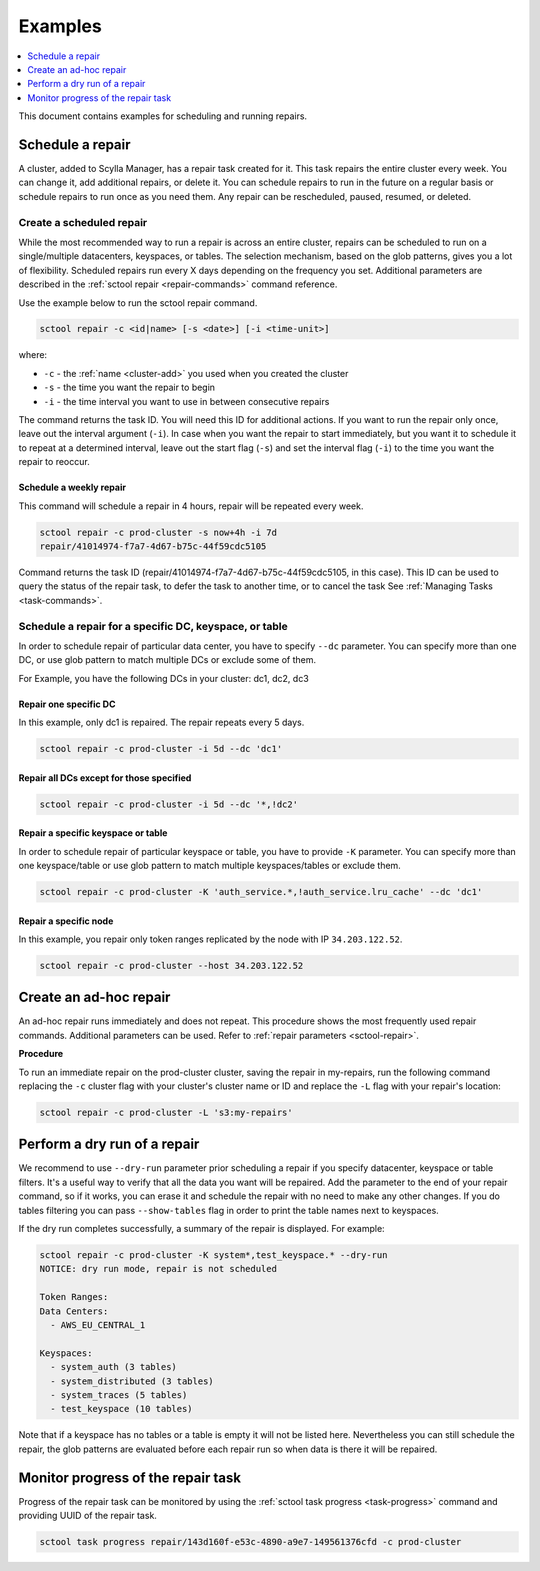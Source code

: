 =========
Examples
=========

.. contents::
   :depth: 1
   :local:

This document contains examples for scheduling and running repairs.

.. _schedule-a-repair:

Schedule a repair
=================

A cluster, added to Scylla Manager, has a repair task created for it.
This task repairs the entire cluster every week.
You can change it, add additional repairs, or delete it.
You can schedule repairs to run in the future on a regular basis or schedule repairs to run once as you need them.
Any repair can be rescheduled, paused, resumed, or deleted.

Create a scheduled repair
-------------------------

While the most recommended way to run a repair is across an entire cluster, repairs can be scheduled to run on a single/multiple datacenters, keyspaces, or tables.
The selection mechanism, based on the glob patterns, gives you a lot of flexibility.
Scheduled repairs run every X days depending on the frequency you set.
Additional parameters are described in the :ref:`sctool repair <repair-commands>` command reference.

Use the example below to run the sctool repair command.

.. code-block:: none

   sctool repair -c <id|name> [-s <date>] [-i <time-unit>]

where:

* ``-c`` - the :ref:`name <cluster-add>` you used when you created the cluster
* ``-s`` - the time you want the repair to begin
* ``-i`` - the time interval you want to use in between consecutive repairs

The command returns the task ID. You will need this ID for additional actions.
If you want to run the repair only once, leave out the interval argument (``-i``).
In case when you want the repair to start immediately, but you want it to schedule it to repeat at a determined interval, leave out the start flag (``-s``) and set the interval flag (``-i``) to the time you want the repair to reoccur.

Schedule a weekly repair
........................

This command will schedule a repair in 4 hours, repair will be repeated every week.

.. code-block:: none

   sctool repair -c prod-cluster -s now+4h -i 7d
   repair/41014974-f7a7-4d67-b75c-44f59cdc5105

Command returns the task ID (repair/41014974-f7a7-4d67-b75c-44f59cdc5105, in this case).
This ID can be used to query the status of the repair task, to defer the task to another time, or to cancel the task See :ref:`Managing Tasks <task-commands>`.

Schedule a repair for a specific DC, keyspace, or table
--------------------------------------------------------
In order to schedule repair of particular data center, you have to specify ``--dc`` parameter.
You can specify more than one DC, or use glob pattern to match multiple DCs or exclude some of them.

For Example, you have the following DCs in your cluster: dc1, dc2, dc3

Repair one specific DC
......................

In this example, only dc1 is repaired. The repair repeats every 5 days.

.. code-block:: none

   sctool repair -c prod-cluster -i 5d --dc 'dc1'

Repair all DCs except for those specified
.........................................

.. code-block:: none

   sctool repair -c prod-cluster -i 5d --dc '*,!dc2'

Repair a specific keyspace or table
...................................

In order to schedule repair of particular keyspace or table, you have to provide ``-K`` parameter.
You can specify more than one keyspace/table or use glob pattern to match multiple keyspaces/tables or exclude them.

.. code-block:: none

   sctool repair -c prod-cluster -K 'auth_service.*,!auth_service.lru_cache' --dc 'dc1'

Repair a specific node
......................

In this example, you repair only token ranges replicated by the node with IP ``34.203.122.52``.

.. code-block:: none

   sctool repair -c prod-cluster --host 34.203.122.52


Create an ad-hoc repair
=======================

An ad-hoc repair runs immediately and does not repeat.
This procedure shows the most frequently used repair commands.
Additional parameters can be used. Refer to :ref:`repair parameters <sctool-repair>`.

**Procedure**

To run an immediate repair on the prod-cluster cluster, saving the repair in my-repairs, run the following command
replacing the ``-c`` cluster flag with your cluster's cluster name or ID and replace the ``-L`` flag with your repair's location:

.. code-block:: none

   sctool repair -c prod-cluster -L 's3:my-repairs'

Perform a dry run of a repair
=============================

We recommend to use ``--dry-run`` parameter prior scheduling a repair if you specify datacenter, keyspace or table filters.
It's a useful way to verify that all the data you want will be repaired.
Add the parameter to the end of your repair command, so if it works, you can erase it and schedule the repair with no need to make any other changes.
If you do tables filtering you can pass ``--show-tables`` flag in order to print the table names next to keyspaces.

If the dry run completes successfully, a summary of the repair is displayed. For example:

.. code-block:: none

   sctool repair -c prod-cluster -K system*,test_keyspace.* --dry-run
   NOTICE: dry run mode, repair is not scheduled

   Token Ranges:
   Data Centers:
     - AWS_EU_CENTRAL_1

   Keyspaces:
     - system_auth (3 tables)
     - system_distributed (3 tables)
     - system_traces (5 tables)
     - test_keyspace (10 tables)

Note that if a keyspace has no tables or a table is empty it will not be listed here.
Nevertheless you can still schedule the repair, the glob patterns are evaluated before each repair run so when data is there it will be repaired.

Monitor progress of the repair task
===================================

Progress of the repair task can be monitored by using the :ref:`sctool task progress <task-progress>` command and providing UUID of the repair task.

.. code-block:: none

   sctool task progress repair/143d160f-e53c-4890-a9e7-149561376cfd -c prod-cluster

